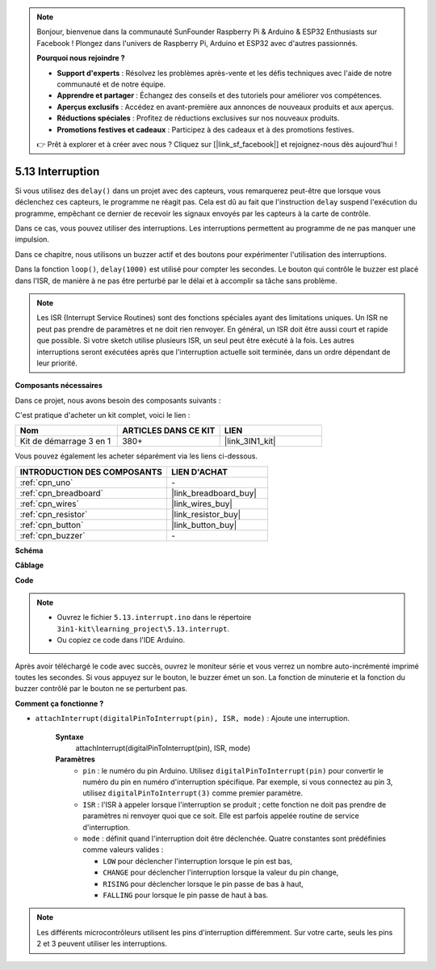 .. note::

    Bonjour, bienvenue dans la communauté SunFounder Raspberry Pi & Arduino & ESP32 Enthusiasts sur Facebook ! Plongez dans l'univers de Raspberry Pi, Arduino et ESP32 avec d'autres passionnés.

    **Pourquoi nous rejoindre ?**

    - **Support d'experts** : Résolvez les problèmes après-vente et les défis techniques avec l'aide de notre communauté et de notre équipe.
    - **Apprendre et partager** : Échangez des conseils et des tutoriels pour améliorer vos compétences.
    - **Aperçus exclusifs** : Accédez en avant-première aux annonces de nouveaux produits et aux aperçus.
    - **Réductions spéciales** : Profitez de réductions exclusives sur nos nouveaux produits.
    - **Promotions festives et cadeaux** : Participez à des cadeaux et à des promotions festives.

    👉 Prêt à explorer et à créer avec nous ? Cliquez sur [|link_sf_facebook|] et rejoignez-nous dès aujourd'hui !

.. _ar_interrupt:

5.13 Interruption
=======================

Si vous utilisez des ``delay()`` dans un projet avec des capteurs, vous remarquerez peut-être que lorsque vous déclenchez ces capteurs, le programme ne réagit pas. 
Cela est dû au fait que l'instruction ``delay`` suspend l'exécution du programme, empêchant ce dernier de recevoir les signaux envoyés par les capteurs à la carte de contrôle.

Dans ce cas, vous pouvez utiliser des interruptions. Les interruptions permettent au programme de ne pas manquer une impulsion.

Dans ce chapitre, nous utilisons un buzzer actif et des boutons pour expérimenter l'utilisation des interruptions.

Dans la fonction ``loop()``, ``delay(1000)`` est utilisé pour compter les secondes. Le bouton qui contrôle le buzzer est placé dans l'ISR, de manière à ne pas être perturbé par le délai et à accomplir sa tâche sans problème.

.. note::
    Les ISR (Interrupt Service Routines) sont des fonctions spéciales ayant des limitations uniques. Un ISR ne peut pas prendre de paramètres et ne doit rien renvoyer. 
    En général, un ISR doit être aussi court et rapide que possible. Si votre sketch utilise plusieurs ISR, un seul peut être exécuté à la fois. Les autres interruptions seront exécutées après que l'interruption actuelle soit terminée, dans un ordre dépendant de leur priorité.

**Composants nécessaires**

Dans ce projet, nous avons besoin des composants suivants :

C'est pratique d'acheter un kit complet, voici le lien :

.. list-table::
    :widths: 20 20 20
    :header-rows: 1

    *   - Nom
        - ARTICLES DANS CE KIT
        - LIEN
    *   - Kit de démarrage 3 en 1
        - 380+
        - |link_3IN1_kit|

Vous pouvez également les acheter séparément via les liens ci-dessous.

.. list-table::
    :widths: 30 20
    :header-rows: 1

    *   - INTRODUCTION DES COMPOSANTS
        - LIEN D'ACHAT

    *   - :ref:`cpn_uno`
        - \-
    *   - :ref:`cpn_breadboard`
        - |link_breadboard_buy|
    *   - :ref:`cpn_wires`
        - |link_wires_buy|
    *   - :ref:`cpn_resistor`
        - |link_resistor_buy|
    *   - :ref:`cpn_button`
        - |link_button_buy|
    *   - :ref:`cpn_buzzer`
        - \-

**Schéma**

.. image:: img/circuit_8.6_interval.png

**Câblage**

.. image:: img/5.13_interrupt_bb.png
    :width: 600
    :align: center

**Code**

.. note::

    * Ouvrez le fichier ``5.13.interrupt.ino`` dans le répertoire ``3in1-kit\learning_project\5.13.interrupt``.
    * Ou copiez ce code dans l'IDE Arduino.
    

.. raw:: html
    
    <iframe src=https://create.arduino.cc/editor/sunfounder01/6111757d-dd63-4c4c-95b5-9d96fb0843f0/preview?embed style="height:510px;width:100%;margin:10px 0" frameborder=0></iframe>

Après avoir téléchargé le code avec succès, ouvrez le moniteur série et vous verrez un 
nombre auto-incrémenté imprimé toutes les secondes. Si vous appuyez sur le bouton, le 
buzzer émet un son. La fonction de minuterie et la fonction du buzzer contrôlé par le 
bouton ne se perturbent pas.

**Comment ça fonctionne ?**

* ``attachInterrupt(digitalPinToInterrupt(pin), ISR, mode)`` : Ajoute une interruption.

    **Syntaxe**
        attachInterrupt(digitalPinToInterrupt(pin), ISR, mode) 

    **Paramètres**
        * ``pin`` : le numéro du pin Arduino. Utilisez ``digitalPinToInterrupt(pin)`` pour convertir le numéro du pin en numéro d'interruption spécifique. Par exemple, si vous connectez au pin 3, utilisez ``digitalPinToInterrupt(3)`` comme premier paramètre.
        * ``ISR`` : l'ISR à appeler lorsque l'interruption se produit ; cette fonction ne doit pas prendre de paramètres ni renvoyer quoi que ce soit. Elle est parfois appelée routine de service d'interruption.
        * ``mode`` : définit quand l'interruption doit être déclenchée. Quatre constantes sont prédéfinies comme valeurs valides :

          * ``LOW`` pour déclencher l'interruption lorsque le pin est bas,
          * ``CHANGE`` pour déclencher l'interruption lorsque la valeur du pin change,
          * ``RISING`` pour déclencher lorsque le pin passe de bas à haut,
          * ``FALLING`` pour lorsque le pin passe de haut à bas.

.. note:: 
    Les différents microcontrôleurs utilisent les pins d'interruption différemment. Sur votre carte, seuls les pins 2 et 3 peuvent utiliser les interruptions.
